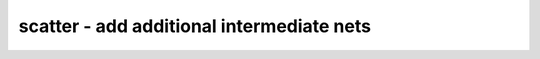 ==========================================
scatter - add additional intermediate nets
==========================================

.. raw:: latex

    \begin{comment}

.. cmd:def:: scatter
    :title: add additional intermediate nets



    .. code:: yoscrypt

        scatter [selection]

    ::

        This command adds additional intermediate nets on all cell ports. This is used
        for testing the correct use of the SigMap helper in passes. If you don't know
        what this means: don't worry -- you only need this pass when testing your own
        extensions to Yosys.

        Use the opt_clean command to get rid of the additional nets.

.. raw:: latex

    \end{comment}

.. only:: latex

    ::

        
            scatter [selection]
        
        This command adds additional intermediate nets on all cell ports. This is used
        for testing the correct use of the SigMap helper in passes. If you don't know
        what this means: don't worry -- you only need this pass when testing your own
        extensions to Yosys.
        
        Use the opt_clean command to get rid of the additional nets.
        
